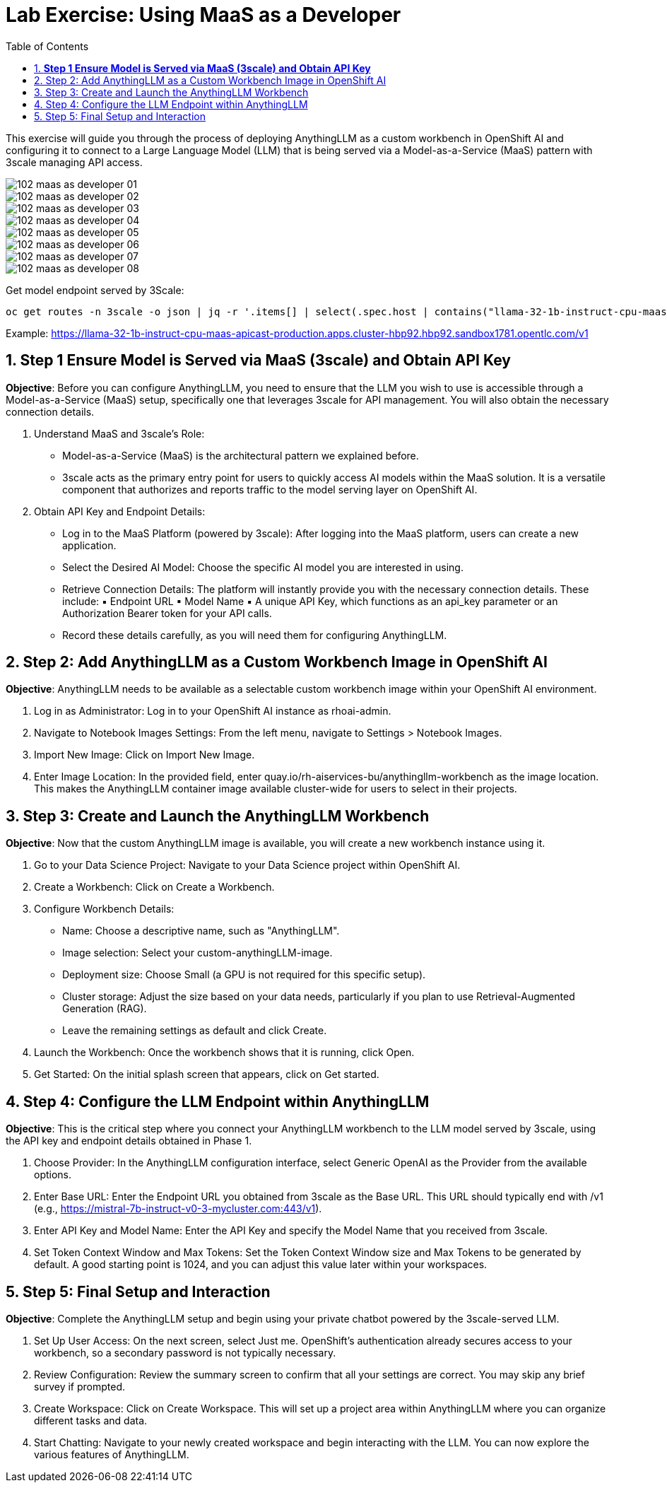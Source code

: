= Lab Exercise: Using MaaS as a Developer
:stem: latexmath
:icons: font
:toc: left
:source-highlighter: highlight.js
:numbered:

This exercise will guide you through the process of deploying AnythingLLM as a custom workbench in OpenShift AI and configuring it to connect to a Large Language Model (LLM) that is being served via a Model-as-a-Service (MaaS) pattern with 3scale managing API access.



image::102_maas_as_developer_01.png[] 
image::102_maas_as_developer_02.png[] 
image::102_maas_as_developer_03.png[] 
image::102_maas_as_developer_04.png[] 
image::102_maas_as_developer_05.png[] 
image::102_maas_as_developer_06.png[] 
image::102_maas_as_developer_07.png[] 
image::102_maas_as_developer_08.png[] 



Get model endpoint served by 3Scale:

[source,language,attributes]
----
oc get routes -n 3scale -o json | jq -r '.items[] | select(.spec.host | contains("llama-32-1b-instruct-cpu-maas-apicast-production")) | .spec.host'
----

Example:
https://llama-32-1b-instruct-cpu-maas-apicast-production.apps.cluster-hbp92.hbp92.sandbox1781.opentlc.com/v1




== *Step 1 Ensure Model is Served via MaaS (3scale) and Obtain API Key*

*Objective*: Before you can configure AnythingLLM, you need to ensure that the LLM you wish to use is accessible through a Model-as-a-Service (MaaS) setup, specifically one that leverages 3scale for API management. You will also obtain the necessary connection details.


1. Understand MaaS and 3scale's Role:
    * Model-as-a-Service (MaaS) is the architectural pattern we explained before.
    * 3scale acts as the primary entry point for users to quickly access AI models within the MaaS solution. It is a versatile component that authorizes and reports traffic to the model serving layer on OpenShift AI.
2. Obtain API Key and Endpoint Details:
    * Log in to the MaaS Platform (powered by 3scale): After logging into the MaaS platform, users can create a new application.
    * Select the Desired AI Model: Choose the specific AI model you are interested in using.
    * Retrieve Connection Details: The platform will instantly provide you with the necessary connection details. These include:
        ▪ Endpoint URL
        ▪ Model Name
        ▪ A unique API Key, which functions as an api_key parameter or an Authorization Bearer token for your API calls.
    * Record these details carefully, as you will need them for configuring AnythingLLM.

== Step 2: Add AnythingLLM as a Custom Workbench Image in OpenShift AI

*Objective*: AnythingLLM needs to be available as a selectable custom workbench image within your OpenShift AI environment.

1. Log in as Administrator: Log in to your OpenShift AI instance as rhoai-admin.
2. Navigate to Notebook Images Settings: From the left menu, navigate to Settings > Notebook Images.
3. Import New Image: Click on Import New Image.
4. Enter Image Location: In the provided field, enter quay.io/rh-aiservices-bu/anythingllm-workbench as the image location. This makes the AnythingLLM container image available cluster-wide for users to select in their projects.

== Step 3: Create and Launch the AnythingLLM Workbench

*Objective*: Now that the custom AnythingLLM image is available, you will create a new workbench instance using it.

1. Go to your Data Science Project: Navigate to your Data Science project within OpenShift AI.
2. Create a Workbench: Click on Create a Workbench.
3. Configure Workbench Details:
    * Name: Choose a descriptive name, such as "AnythingLLM".
    * Image selection: Select your custom-anythingLLM-image.
    * Deployment size: Choose Small (a GPU is not required for this specific setup).
    * Cluster storage: Adjust the size based on your data needs, particularly if you plan to use Retrieval-Augmented Generation (RAG).
    * Leave the remaining settings as default and click Create.
4. Launch the Workbench: Once the workbench shows that it is running, click Open.
5. Get Started: On the initial splash screen that appears, click on Get started.

== Step 4: Configure the LLM Endpoint within AnythingLLM

*Objective*: This is the critical step where you connect your AnythingLLM workbench to the LLM model served by 3scale, using the API key and endpoint details obtained in Phase 1.

1. Choose Provider: In the AnythingLLM configuration interface, select Generic OpenAI as the Provider from the available options.
2. Enter Base URL: Enter the Endpoint URL you obtained from 3scale as the Base URL. This URL should typically end with /v1 (e.g., https://mistral-7b-instruct-v0-3-mycluster.com:443/v1).
3. Enter API Key and Model Name: Enter the API Key and specify the Model Name that you received from 3scale.
4. Set Token Context Window and Max Tokens: Set the Token Context Window size and Max Tokens to be generated by default. A good starting point is 1024, and you can adjust this value later within your workspaces.


== Step 5: Final Setup and Interaction

*Objective*: Complete the AnythingLLM setup and begin using your private chatbot powered by the 3scale-served LLM.

1. Set Up User Access: On the next screen, select Just me. OpenShift's authentication already secures access to your workbench, so a secondary password is not typically necessary.
2. Review Configuration: Review the summary screen to confirm that all your settings are correct. You may skip any brief survey if prompted.
3. Create Workspace: Click on Create Workspace. This will set up a project area within AnythingLLM where you can organize different tasks and data.
4. Start Chatting: Navigate to your newly created workspace and begin interacting with the LLM. You can now explore the various features of AnythingLLM.